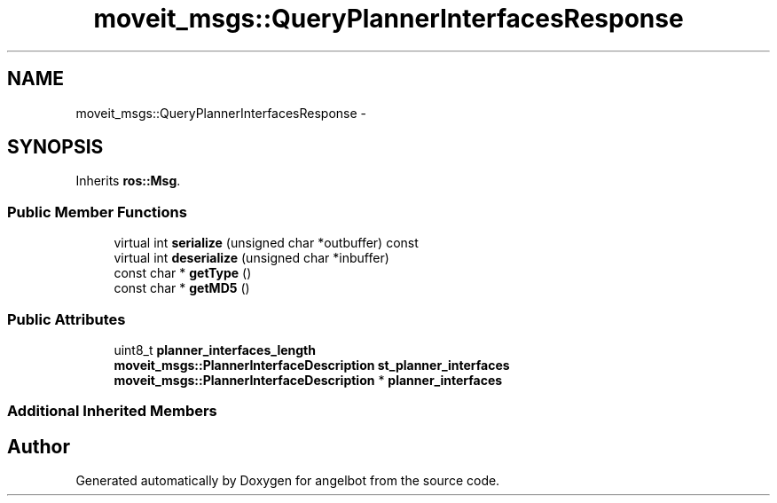 .TH "moveit_msgs::QueryPlannerInterfacesResponse" 3 "Sat Jul 9 2016" "angelbot" \" -*- nroff -*-
.ad l
.nh
.SH NAME
moveit_msgs::QueryPlannerInterfacesResponse \- 
.SH SYNOPSIS
.br
.PP
.PP
Inherits \fBros::Msg\fP\&.
.SS "Public Member Functions"

.in +1c
.ti -1c
.RI "virtual int \fBserialize\fP (unsigned char *outbuffer) const "
.br
.ti -1c
.RI "virtual int \fBdeserialize\fP (unsigned char *inbuffer)"
.br
.ti -1c
.RI "const char * \fBgetType\fP ()"
.br
.ti -1c
.RI "const char * \fBgetMD5\fP ()"
.br
.in -1c
.SS "Public Attributes"

.in +1c
.ti -1c
.RI "uint8_t \fBplanner_interfaces_length\fP"
.br
.ti -1c
.RI "\fBmoveit_msgs::PlannerInterfaceDescription\fP \fBst_planner_interfaces\fP"
.br
.ti -1c
.RI "\fBmoveit_msgs::PlannerInterfaceDescription\fP * \fBplanner_interfaces\fP"
.br
.in -1c
.SS "Additional Inherited Members"


.SH "Author"
.PP 
Generated automatically by Doxygen for angelbot from the source code\&.
